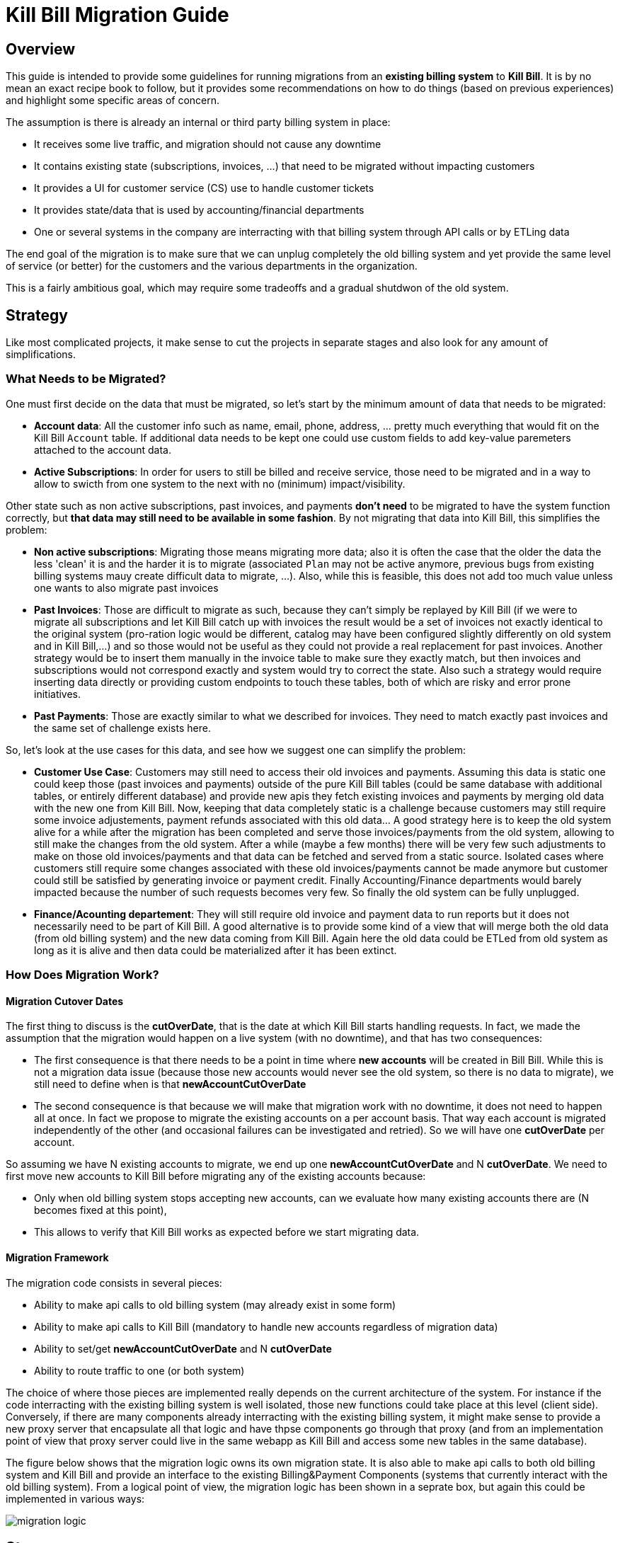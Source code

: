 = Kill Bill Migration Guide

== Overview

This guide is intended to provide some guidelines for running migrations from an **existing billing system** to **Kill Bill**.
It is by no mean an exact recipe book to follow, but it provides some recommendations on how to do things (based on previous experiences) and highlight some specific areas of concern.

The assumption is there is already an internal or third party billing system in place:

* It receives some live traffic, and migration should not cause any downtime
* It contains existing state (subscriptions, invoices, ...) that need to be migrated without impacting customers
* It provides a UI for customer service (CS) use to handle customer tickets
* It provides state/data that is used by accounting/financial departments
* One or several systems in the company are interracting with that billing system through API calls or by ETLing data

The end goal of the migration is to make sure that we can unplug completely the old billing system and yet provide the same level of service (or better) for the customers and the various departments in the organization.

This is a fairly ambitious goal, which may require some tradeoffs and a gradual shutdwon of the old system.

== Strategy

Like most complicated projects, it make sense to cut the projects in separate stages and also look for any amount of simplifications. 

=== What Needs to be Migrated?

One must first decide on the data that must be migrated, so let's start by the minimum amount of data that needs to be migrated:

* **Account data**: All the customer info such as name, email, phone, address, ... pretty much everything that would fit on the Kill Bill `Account` table. If additional data needs to be kept one could use custom fields to add key-value paremeters attached to the account data.
* **Active Subscriptions**: In order for users to still be billed and receive service, those need to be migrated and in a way to allow to swicth from one system to the next with no (minimum) impact/visibility. 

Other state such as non active subscriptions, past invoices, and payments *don't need* to be migrated to have the system function correctly, but **that data may still need to be available in some fashion**. By not migrating that data into Kill Bill, this simplifies the problem:

* **Non active subscriptions**: Migrating those means migrating more data; also it is often the case that the older the data the less 'clean' it is and the harder it is to migrate (associated `Plan` may not be active anymore, previous bugs from existing billing systems mauy create difficult data to migrate, ...). Also, while this is feasible, this does not add too much value unless one wants to also migrate past invoices
* **Past Invoices**: Those are difficult to migrate as such, because they can't simply be replayed by Kill Bill (if we were to migrate all subscriptions and let Kill Bill catch up with invoices the result would be a set of invoices not exactly identical to the original system (pro-ration logic would be different, catalog may have been configured slightly differently on old system and in Kill Bill,...) and so those would not be useful as they could not provide a real replacement for past invoices. Another strategy would be to insert them manually in the invoice table to make sure they exactly match, but then invoices and subscriptions would not correspond exactly and system would try to correct the state. Also such a strategy would require inserting data directly or providing custom endpoints to touch these tables, both of which are risky and error prone initiatives.
* **Past Payments**: Those are exactly similar to what we described for invoices. They need to match exactly past invoices and the same set of challenge exists here.

So, let's look at the use cases for this data, and see how we suggest one can simplify the problem:

* **Customer Use Case**: Customers may still need to access their old invoices and payments. Assuming this data is static one could keep those (past invoices and payments) outside of the pure Kill Bill tables (could be same database with additional tables, or entirely different database) and provide new apis they fetch existing invoices and payments by merging old data with the new one from Kill Bill. Now, keeping that data completely static is a challenge because customers may still require some invoice adjustements, payment refunds associated with this old data... A good strategy here is to keep the old system alive for a while after the migration has been completed and serve those invoices/payments from the old system, allowing to still make the changes from the old system. After a while (maybe a few months) there will be very few such adjustments to make on those old invoices/payments and that data can be fetched and served from a static source. Isolated cases where customers still require some changes associated with these old invoices/payments cannot be made anymore but customer could still be satisfied by generating invoice or payment credit. Finally Accounting/Finance departments would barely impacted because the number of such requests becomes very few. So finally the old system can be fully unplugged.

* **Finance/Acounting departement**: They will still require old invoice and payment data to run reports but it does not necessarily need to be part of Kill Bill. A good alternative is to provide some kind of a view that will merge both the old data (from old billing system) and the new data coming from Kill Bill. Again here the old data could be ETLed from old system as long as it is alive and then data could be materialized after it has been extinct.

=== How Does Migration Work?

==== Migration Cutover Dates

The first thing to discuss is the **cutOverDate**, that is the date at which Kill Bill starts handling requests. In fact, we made the assumption that the migration would happen on a live system (with no downtime), and that has two consequences:

* The first consequence is that there needs to be a point in time where **new accounts** will be created in Bill Bill. While this is not a migration data issue (because those new accounts would never see the old system, so there is no data to migrate), we still need to define when is that **newAccountCutOverDate**
* The second consequence is that because we will make that migration work with no downtime, it does not need to happen all at once. In fact we propose to migrate the existing accounts on a per account basis. That way each account is migrated independently of the other (and occasional failures can be investigated and retried). So we will have one **cutOverDate** per account.

So assuming we have N existing accounts to migrate, we end up one **newAccountCutOverDate** and N **cutOverDate**. We need to first move new accounts to Kill Bill before migrating any of the  existing accounts because:

** Only when old billing system stops accepting new accounts, can we evaluate how many existing accounts there are (N becomes fixed at this point),
** This allows to verify that Kill Bill works as expected before we start migrating data.

==== Migration Framework

The migration code consists in several pieces:

** Ability to make api calls to old billing system (may already exist in some form)
** Ability to make api calls to Kill Bill (mandatory to handle new accounts regardless of migration data)
** Ability to set/get **newAccountCutOverDate** and N **cutOverDate**
** Ability to route traffic to one (or both system)

The choice of where those pieces are implemented really depends on the current architecture of the system. For instance if the code interracting with the existing billing system is well isolated, those new functions could take place at this level (client side). Conversely, if there are many components already interracting with the existing billing system, it might make sense to provide a new proxy server that encapsulate all that logic and have thpse components go through that proxy (and from an implementation point of view that proxy server could live in the same webapp as Kill Bill and access some new tables in the same database). 

The figure below shows that the migration logic owns its own migration state. It is also able to make api calls to both old billing system and Kill Bill and provide an interface to the existing Billing&Payment Components (systems that currently interact with the old billing system). From a logical point of view, the migration logic has been shown in a seprate box, but again this could be implemented in various ways:



image:https://github.com/killbill/killbill-docs/raw/v3/userguide/assets/img/migration/migration_logic.png[align=center]





== Stages

=== Stage 1: Setting up Kill Bill

=== Stage 2: Behavioral Analysis

=== Stage 3: Behavioral Analysis

=== Stage 4: Running the Migration




